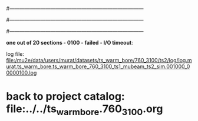 #------------------------------------------------------------------------------
# output of g4s1 (Stage1 simulation) job for Bob's PBAR sample
# job has 1 output streams : mubeam, all other are disabled
# single input file , before resampling, had: 1e8 POT
#------------------------------------------------------------------------------
# :NPOT: 
#------------------------------------------------------------------------------

  *one out of 20 sections - 0100 - failed - I/O timeout*: 

  log file: file:/mu2e/data/users/murat/datasets/ts_warm_bore/760_3100/ts2/log/log.murat.ts_warm_bore.ts_warm_bore_760_3100_ts1_mubeam_ts2_sim.001000_00000100.log


* back to project catalog: file:../../ts_warm_bore.760_3100.org

